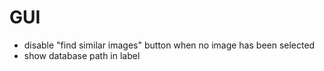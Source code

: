 * GUI
 - disable "find similar images" button when no image has been selected
 - show database path in label
